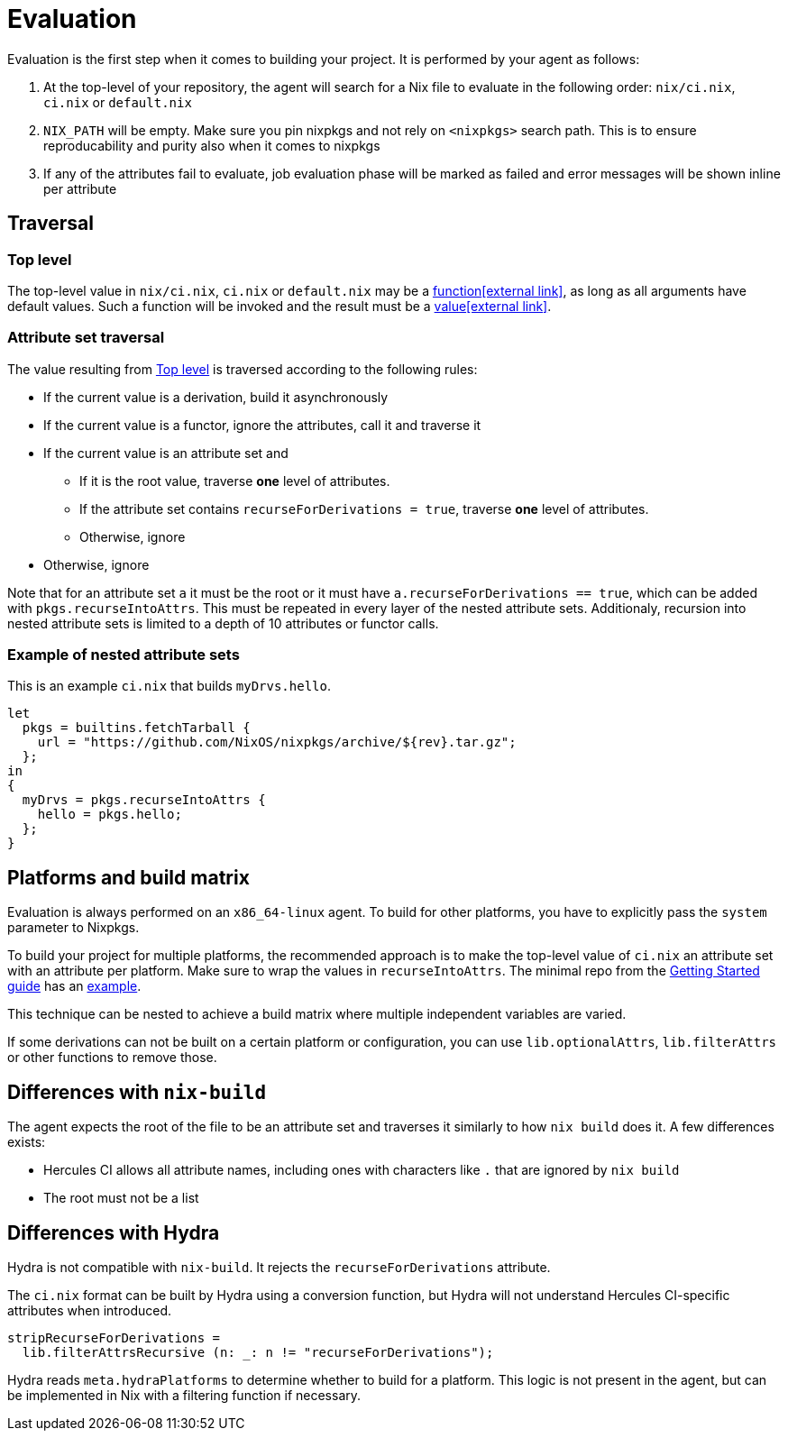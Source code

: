 = Evaluation

Evaluation is the first step when it comes to building your project. It is performed by your agent as follows:

. At the top-level of your repository, the agent will search for a Nix file to
   evaluate in the following order: `nix/ci.nix`, `ci.nix` or `default.nix`
// TODO: link to how pinning is done
. `NIX_PATH` will be empty. Make sure you pin nixpkgs and not rely on `<nixpkgs>`
    search path. This is to ensure reproducability and purity also when it comes to nixpkgs
. If any of the attributes fail to evaluate, job evaluation phase will be marked as failed
   and error messages will be shown inline per attribute

== Traversal

=== Top level

The top-level value in `nix/ci.nix`, `ci.nix` or `default.nix` may be a https://nixos.org/nix/manual/#ss-functions[function&#8288;icon:external-link[]],
as long as all arguments have default values. Such a function will be invoked and the result must be a https://nixos.org/nix/manual/#ssec-values[value&#8288;icon:external-link[]].

=== Attribute set traversal

The value resulting from <<Top level>> is traversed according to the following rules:

 * If the current value is a derivation, build it asynchronously

 * If the current value is a functor, ignore the attributes, call it and traverse it

 * If the current value is an attribute set and
    ** If it is the root value, traverse *one* level of attributes.
    ** If the attribute set contains `recurseForDerivations = true`, traverse *one* level of attributes.
    ** Otherwise, ignore

 * Otherwise, ignore

Note that for an attribute set `a` it must be the root or it must have `a.recurseForDerivations == true`, which can be added with `pkgs.recurseIntoAttrs`. This must be repeated in every layer of the nested attribute sets. Additionaly, recursion into nested attribute sets is limited to a depth of 10 attributes or functor calls.

=== Example of nested attribute sets

This is an example `ci.nix` that builds `myDrvs.hello`.

```
let
  pkgs = builtins.fetchTarball {
    url = "https://github.com/NixOS/nixpkgs/archive/${rev}.tar.gz";
  };
in
{
  myDrvs = pkgs.recurseIntoAttrs {
    hello = pkgs.hello;
  };
}
```

== Platforms and build matrix

Evaluation is always performed on an `x86_64-linux` agent. To build for other platforms, you have to explicitly pass the `system` parameter to Nixpkgs.

To build your project for multiple platforms, the recommended approach is to make the top-level value of `ci.nix` an attribute set with an attribute per platform. Make sure to wrap the values in `recurseIntoAttrs`. The minimal repo from the xref:hercules-ci:ROOT:getting-started/index.adoc#repository-setup[Getting Started guide] has an https://github.com/hercules-ci/nix-ci-minimal-repo/blob/master/ci.nix[example].

This technique can be nested to achieve a build matrix where multiple independent variables are varied.

If some derivations can not be built on a certain platform or configuration, you can use `lib.optionalAttrs`, `lib.filterAttrs` or other functions to remove those.

== Differences with `nix-build`

The agent expects the root of the file to be an attribute set and traverses it similarly to how `nix build` does it.
A few differences exists:

* Hercules CI allows all attribute names, including ones with characters like `.` that are ignored by `nix build`
* The root must not be a list

== Differences with Hydra

Hydra is not compatible with `nix-build`. It rejects the `recurseForDerivations` attribute.

The `ci.nix` format can be built by Hydra using a conversion function, but Hydra will not understand Hercules CI-specific attributes when introduced.

[source,nix]
----
stripRecurseForDerivations =
  lib.filterAttrsRecursive (n: _: n != "recurseForDerivations");
----

Hydra reads `meta.hydraPlatforms` to determine whether to build for a platform.
This logic is not present in the agent, but can be implemented in Nix with a
filtering function if necessary.
